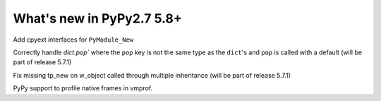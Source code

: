 ==========================
What's new in PyPy2.7 5.8+
==========================

.. this is a revision shortly after release-pypy2.7-v5.7.0
.. startrev: 44f31f6dd39f

Add cpyext interfaces for ``PyModule_New``

Correctly handle `dict.pop`` where the ``pop``
key is not the same type as the ``dict``'s and ``pop``
is called with a default (will be part of release 5.7.1)

.. branch: issue2522

Fix missing tp_new on w_object called through multiple inheritance
(will be part of release 5.7.1)

.. branch: lstrip_to_empty_string

.. branch: vmprof-native

PyPy support to profile native frames in vmprof.

.. branch: reusing-r11

